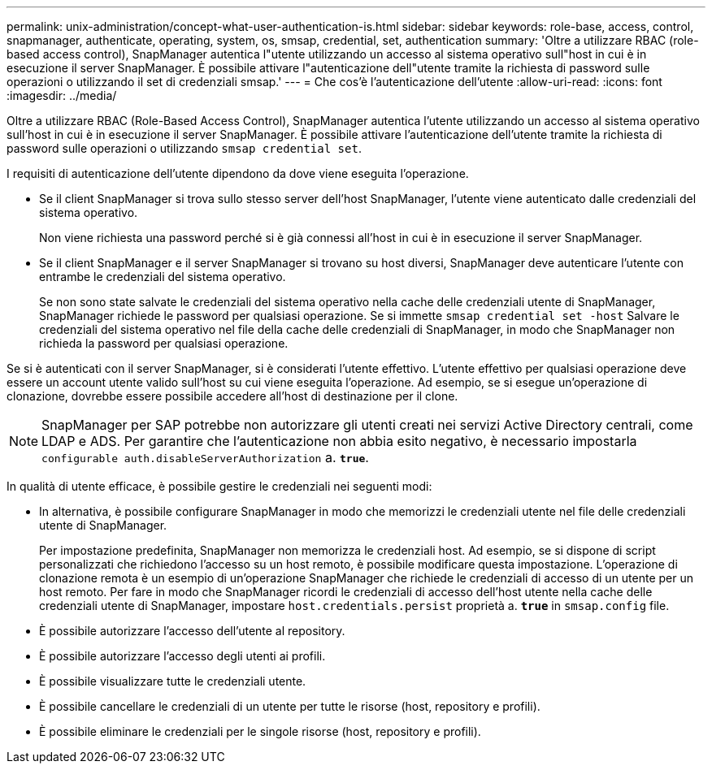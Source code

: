 ---
permalink: unix-administration/concept-what-user-authentication-is.html 
sidebar: sidebar 
keywords: role-base, access, control, snapmanager, authenticate, operating, system, os, smsap, credential, set, authentication 
summary: 'Oltre a utilizzare RBAC (role-based access control), SnapManager autentica l"utente utilizzando un accesso al sistema operativo sull"host in cui è in esecuzione il server SnapManager. È possibile attivare l"autenticazione dell"utente tramite la richiesta di password sulle operazioni o utilizzando il set di credenziali smsap.' 
---
= Che cos'è l'autenticazione dell'utente
:allow-uri-read: 
:icons: font
:imagesdir: ../media/


[role="lead"]
Oltre a utilizzare RBAC (Role-Based Access Control), SnapManager autentica l'utente utilizzando un accesso al sistema operativo sull'host in cui è in esecuzione il server SnapManager. È possibile attivare l'autenticazione dell'utente tramite la richiesta di password sulle operazioni o utilizzando `smsap credential set`.

I requisiti di autenticazione dell'utente dipendono da dove viene eseguita l'operazione.

* Se il client SnapManager si trova sullo stesso server dell'host SnapManager, l'utente viene autenticato dalle credenziali del sistema operativo.
+
Non viene richiesta una password perché si è già connessi all'host in cui è in esecuzione il server SnapManager.

* Se il client SnapManager e il server SnapManager si trovano su host diversi, SnapManager deve autenticare l'utente con entrambe le credenziali del sistema operativo.
+
Se non sono state salvate le credenziali del sistema operativo nella cache delle credenziali utente di SnapManager, SnapManager richiede le password per qualsiasi operazione. Se si immette `smsap credential set -host` Salvare le credenziali del sistema operativo nel file della cache delle credenziali di SnapManager, in modo che SnapManager non richieda la password per qualsiasi operazione.



Se si è autenticati con il server SnapManager, si è considerati l'utente effettivo. L'utente effettivo per qualsiasi operazione deve essere un account utente valido sull'host su cui viene eseguita l'operazione. Ad esempio, se si esegue un'operazione di clonazione, dovrebbe essere possibile accedere all'host di destinazione per il clone.


NOTE: SnapManager per SAP potrebbe non autorizzare gli utenti creati nei servizi Active Directory centrali, come LDAP e ADS. Per garantire che l'autenticazione non abbia esito negativo, è necessario impostarla `configurable auth.disableServerAuthorization` a. `*true*`.

In qualità di utente efficace, è possibile gestire le credenziali nei seguenti modi:

* In alternativa, è possibile configurare SnapManager in modo che memorizzi le credenziali utente nel file delle credenziali utente di SnapManager.
+
Per impostazione predefinita, SnapManager non memorizza le credenziali host. Ad esempio, se si dispone di script personalizzati che richiedono l'accesso su un host remoto, è possibile modificare questa impostazione. L'operazione di clonazione remota è un esempio di un'operazione SnapManager che richiede le credenziali di accesso di un utente per un host remoto. Per fare in modo che SnapManager ricordi le credenziali di accesso dell'host utente nella cache delle credenziali utente di SnapManager, impostare `host.credentials.persist` proprietà a. `*true*` in `smsap.config` file.

* È possibile autorizzare l'accesso dell'utente al repository.
* È possibile autorizzare l'accesso degli utenti ai profili.
* È possibile visualizzare tutte le credenziali utente.
* È possibile cancellare le credenziali di un utente per tutte le risorse (host, repository e profili).
* È possibile eliminare le credenziali per le singole risorse (host, repository e profili).

